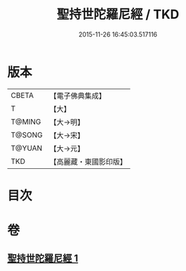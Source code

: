 #+TITLE: 聖持世陀羅尼經 / TKD
#+DATE: 2015-11-26 16:45:03.517116
* 版本
 |     CBETA|【電子佛典集成】|
 |         T|【大】     |
 |    T@MING|【大→明】   |
 |    T@SONG|【大→宋】   |
 |    T@YUAN|【大→元】   |
 |       TKD|【高麗藏・東國影印版】|

* 目次
* 卷
** [[file:KR6j0387_001.txt][聖持世陀羅尼經 1]]
